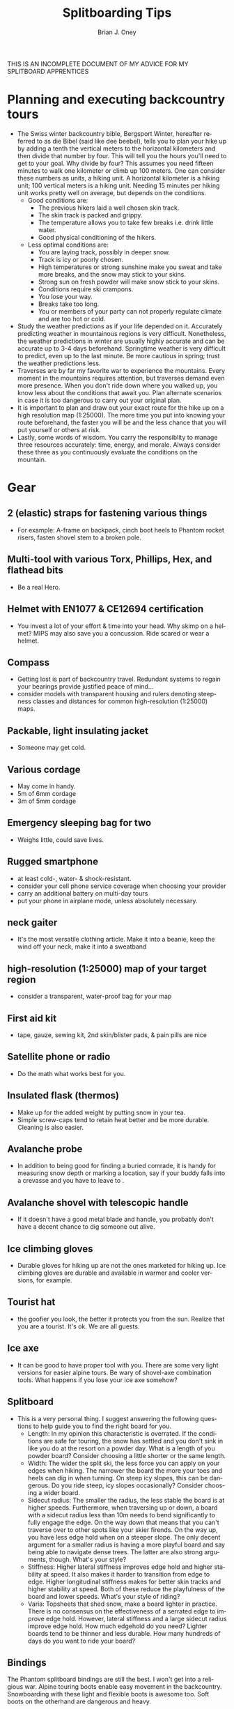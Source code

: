 #+TITLE: Splitboarding Tips
#+AUTHOR: Brian J. Oney
#+TAGS: tips info
#+LANGUAGE: en


THIS IS AN INCOMPLETE DOCUMENT OF MY ADVICE FOR MY SPLITBOARD APPRENTICES
* Planning and executing backcountry tours
  - The Swiss winter backcountry bible, Bergsport Winter, hereafter referred
    to as die Bibel (said like dee beebel), tells you to plan your hike up by
    adding a tenth the vertical meters to the horizontal kilometers and then
    divide that number by four. This will tell you the hours you'll need to
    get to your goal. Why divide by four? This assumes you need fifteen
    minutes to walk one kilometer or climb up 100 meters. One can consider
    these numbers as units, a hiking unit. A horizontal kilometer is a hiking
    unit; 100 vertical meters is a hiking unit. Needing 15 minutes per hiking
    unit works pretty well on average, but depends on the conditions.
    - Good conditions are:
      - The previous hikers laid a well chosen skin track.
      - The skin track is packed and grippy.
      - The temperature allows you to take few breaks i.e. drink little water.
      - Good physical conditioning of the hikers.
    - Less optimal conditions are:
      - You are laying track, possibly in deeper snow.
      - Track is icy or poorly chosen.
      - High temperatures or strong sunshine make you sweat and take more breaks, and the snow may stick to your skins.
      - Strong sun on fresh powder will make snow stick to your skins.
      - Conditions require ski crampons.
      - You lose your way.
      - Breaks take too long.
      - You or members of your party can not properly regulate climate and are too hot or cold.
  - Study the weather predictions as if your life depended on it. Accurately
    predicting weather in mountainous regions is very difficult. Nonetheless,
    the weather predictions in winter are usually highly accurate and can be
    accurate up to 3-4 days beforehand. Springtime weather is very difficult
    to predict, even up to the last minute. Be more cautious in spring; trust the weather predictions less.
  - Traverses are by far my favorite war to experience the mountains. Every
    moment in the mountains requires attention, but traverses demand even
    more presence. When you don't ride down where you walked up, you know less
    about the conditions that await you. Plan alternate scenarios in case it
    is too dangerous to carry out your original plan.
  - It is important to plan and draw out your exact route for the hike up on
    a high resolution map (1:25000). The more time you put into knowing your
    route beforehand, the faster you will be and the less chance that you
    will put yourself or others at risk.
  - Lastly, some words of wisdom. You carry the responsiblity to manage three
    resources accurately: time, energy, and morale. Always consider these
    three as you continuously evaluate the conditions on the mountain.
* Gear
** 2 (elastic) straps for fastening various things
   - For example: A-frame on backpack, cinch boot heels to Phantom rocket risers, fasten shovel stem to a broken pole.

** Multi-tool with various Torx, Phillips, Hex, and flathead bits
   - Be a real Hero.

** Helmet with EN1077 & CE12694 certification
   - You invest a lot of your effort & time into your head. Why skimp on a helmet? MIPS may also save you a concussion. Ride scared or wear a helmet.

** Compass
   - Getting lost is part of backcountry travel. Redundant systems to regain your bearings provide justified peace of mind...
   - consider models with transparent housing and rulers denoting steepness classes and distances for common high-resolution (1:25000) maps.

** Packable, light insulating jacket
   - Someone may get cold.

** Various cordage
   - May come in handy.
   - 5m of 6mm cordage
   - 3m of 5mm cordage

** Emergency sleeping bag for two
   - Weighs little, could save lives.

** Rugged smartphone
   - at least cold-, water- & shock-resistant.
   - consider your cell phone service coverage when choosing your provider
   - carry an additional battery on multi-day tours
   - put your phone in airplane mode, unless absolutely necessary.

** neck gaiter
   - It's the most versatile clothing article. Make it into a beanie, keep the wind off your neck, make it into a sweatband

** high-resolution (1:25000) map of your target region
   - consider a transparent, water-proof bag for your map

** First aid kit
   - tape, gauze, sewing kit, 2nd skin/blister pads, & pain pills are nice

** Satellite phone or radio
   - Do the math what works best for you.

** Insulated flask (thermos)
   - Make up for the added weight by putting snow in your tea.
   - Simple screw-caps tend to retain heat better and be more durable. Cleaning is also easier.

** Avalanche probe
   - In addition to being good for finding a buried comrade, it is handy for measuring snow depth or marking a location, say if your buddy falls into a crevasse and you have to leave to .

** Avalanche shovel with telescopic handle
    - If it doesn't have a good metal blade and handle, you probably don't have a decent chance to dig someone out alive.

** Ice climbing gloves
   - Durable gloves for hiking up are not the ones marketed for hiking up. Ice climbing gloves are durable and available in warmer and cooler versions, for example.

** Tourist hat
   - the goofier you look, the better it protects you from the sun.  Realize that you are a tourist. It's ok. We are all guests.

** Ice axe
   - It can be good to have proper tool with you. There are some very light versions for easier alpine tours. Be wary of shovel-axe combination tools. What happens if you lose your ice axe somehow?

** Splitboard
   - This is a very personal thing. I suggest answering the following questions to help guide you to find the right board for you.
     + Length: In my opinion this characteristic is overrated. If the
       conditions are safe for touring, the snow has settled and you don't
       sink in like you do at the resort on a powder day. What is a length
       of you powder board? Consider choosing a little shorter or the same
       length.
     + Width: The wider the split ski, the less force you can apply on your edges when hiking. The narrower the board the more your toes and heels can dig in when turning. On steep icy slopes, this can be dangerous. Do you ride steep, icy slopes occasionally? Consider choosing a wider board.
     + Sidecut radius: The smaller the radius, the less stable the board is
       at higher speeds. Furthermore, when traversing up or down, a board
       with a sidecut radius less than 10m needs to bend significantly to
       fully engage the edge. On the way down that means that you can't
       traverse over to other spots like your skier firends. On the way up,
       you have less edge hold when on a steeper slope. The only decent
       argument for a smaller radius is having a more playful board and say
       being able to navigate dense trees. The latter are also strong arguments,
       though. What's your style?
     + Stiffness: Higher lateral stiffness improves edge hold and higher
       stability at speed. It also makes it harder to transition from edge to
       edge. Higher longitudinal stiffness makes for better skin tracks and
       higher stability at speed. Both of these reduce the playfulness of the
       board and lower speeds. What's your style of riding?
     + Varia: Topsheets that shed snow, make a board lighter in
       practice. There is no consensus on the effectiveness of a serrated
       edge to improve edge hold. However, lateral stiffness and a large
       sidecut radius improve edge hold. How much edgehold do you need?
       Lighter boards tend to be thinner and less durable.  How many hundreds
       of days do you want to ride your board?

** Bindings
The Phantom splitboard bindings are still the best. I won't get into a
religious war. Alpine touring boots enable easy movement in the
backcountry. Snowboarding with these light and flexible boots is awesome
too. Soft boots on the otherhand are dangerous and heavy.

** Isolated Flask with hot liquids
   - Why carry tons of water when you are surrounded by it? The amount of water you can melt with your tea is significant. You also don't have to wait for your tea to cool.

